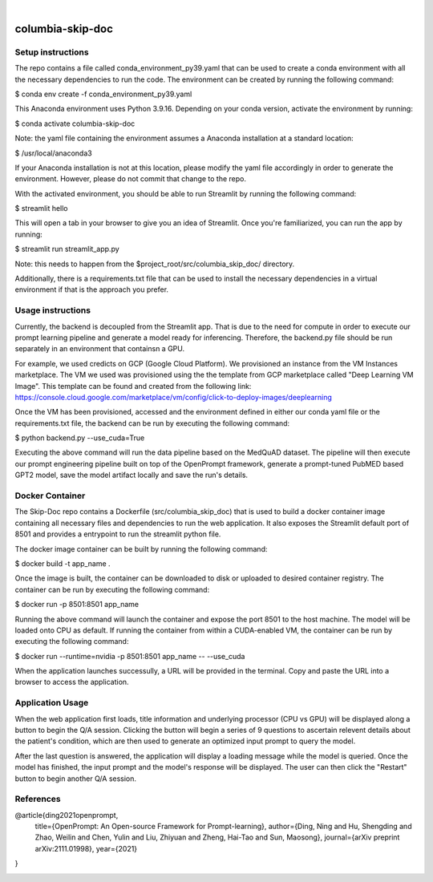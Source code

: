 .. These are examples of badges you might want to add to your README:
   please update the URLs accordingly

    .. image:: https://api.cirrus-ci.com/github/<USER>/columbia-skip-doc.svg?branch=main
        :alt: Built Status
        :target: https://cirrus-ci.com/github/<USER>/columbia-skip-doc
    .. image:: https://readthedocs.org/projects/columbia-skip-doc/badge/?version=latest
        :alt: ReadTheDocs
        :target: https://columbia-skip-doc.readthedocs.io/en/stable/
    .. image:: https://img.shields.io/coveralls/github/<USER>/columbia-skip-doc/main.svg
        :alt: Coveralls
        :target: https://coveralls.io/r/<USER>/columbia-skip-doc
    .. image:: https://img.shields.io/pypi/v/columbia-skip-doc.svg
        :alt: PyPI-Server
        :target: https://pypi.org/project/columbia-skip-doc/
    .. image:: https://img.shields.io/conda/vn/conda-forge/columbia-skip-doc.svg
        :alt: Conda-Forge
        :target: https://anaconda.org/conda-forge/columbia-skip-doc
    .. image:: https://pepy.tech/badge/columbia-skip-doc/month
        :alt: Monthly Downloads
        :target: https://pepy.tech/project/columbia-skip-doc
    .. image:: https://img.shields.io/twitter/url/http/shields.io.svg?style=social&label=Twitter
        :alt: Twitter
        :target: https://twitter.com/columbia-skip-doc

.. image:: https://img.shields.io/badge/-PyScaffold-005CA0?logo=pyscaffold
    :alt: Project generated with PyScaffold
    :target: https://pyscaffold.org/

|

=================
columbia-skip-doc
=================

******************
Setup instructions
******************

The repo contains a file called conda_environment_py39.yaml that can be used to create a conda environment with all the necessary
dependencies to run the code. The environment can be created by running the following command:

$ conda env create -f conda_environment_py39.yaml

This Anaconda environment uses Python 3.9.16. Depending on your conda version, activate the environment by running:

$ conda activate columbia-skip-doc

Note: the yaml file containing the environment assumes a Anaconda installation at a standard location: 

$ /usr/local/anaconda3

If your Anaconda installation is not at this location, please modify the yaml file accordingly in order to generate the environment.
However, please do not commit that change to the repo.

With the activated environment, you should be able to run Streamlit by running the following command:

$ streamlit hello

This will open a tab in your browser to give you an idea of Streamlit. Once you're familiarized, you can run the app by running:

$ streamlit run streamlit_app.py

Note: this needs to happen from the $project_root/src/columbia_skip_doc/ directory.

Additionally, there is a requirements.txt file that can be used to install the necessary dependencies in a virtual environment if that
is the approach you prefer.

******************
Usage instructions
******************

Currently, the backend is decoupled from the Streamlit app. That is due to the need for compute in order to execute our prompt learning
pipeline and generate a model ready for inferencing. Therefore, the backend.py file should be run separately in an environment
that containsn a GPU. 

For example, we used credicts on GCP (Google Cloud Platform). We provisioned an instance from the VM Instances marketplace.
The VM we used was provisioned using the the template from GCP marketplace called "Deep Learning VM Image". This template
can be found and created from the following link: https://console.cloud.google.com/marketplace/vm/config/click-to-deploy-images/deeplearning

Once the VM has been provisioned, accessed and the environment defined in either our conda yaml file or the requirements.txt file,
the backend can be run by executing the following command:

$ python backend.py --use_cuda=True

Executing the above command will run the data pipeline based on the MedQuAD dataset. The pipeline will then execute our prompt
engineering pipeline built on top of the OpenPrompt framework, generate a prompt-tuned PubMED based GPT2 model, save the model artifact
locally and save the run's details.

******************
Docker Container
******************

The Skip-Doc repo contains a Dockerfile (src/columbia_skip_doc) that is used to build a docker container image containing all necessary files and dependencies
to run the web application. It also exposes the Streamlit default port of 8501 and provides a entrypoint to run the streamlit python file.

The docker image container can be built by running the following command:

$ docker build -t app_name .

Once the image is built, the container can be downloaded to disk or uploaded to desired container registry. The container can be run by executing the following
command:

$ docker run -p 8501:8501 app_name

Running the above command will launch the container and expose the port 8501 to the host machine. The model will be loaded onto CPU as default. 
If running the container from within a CUDA-enabled VM, the container can be run by executing the following command:

$ docker run --runtime=nvidia -p 8501:8501 app_name -- --use_cuda

When the application launches successully, a URL will be provided in the terminal. Copy and paste the URL into a browser to access the application.

******************
Application Usage
******************

When the web application first loads, title information and underlying processor (CPU vs GPU) will be displayed along a button to begin the Q/A session. 
Clicking the button will begin a series of 9 questions to ascertain relevent details about the patient's condition, which are then used to generate
an optimized input prompt to query the model.

After the last question is answered, the application will display a loading message while the model is queried. Once the model has finished, the 
input prompt and the model's response will be displayed. The user can then click the "Restart" button to begin another Q/A session.

******************
References
******************

@article{ding2021openprompt,
  title={OpenPrompt: An Open-source Framework for Prompt-learning},
  author={Ding, Ning and Hu, Shengding and Zhao, Weilin and Chen, Yulin and Liu, Zhiyuan and Zheng, Hai-Tao and Sun, Maosong},
  journal={arXiv preprint arXiv:2111.01998},
  year={2021}
}

.. image:: https://img.shields.io/badge/-PyScaffold-005CA0?logo=pyscaffold
    :alt: Project generated with PyScaffold
    :target: https://pyscaffold.org/
